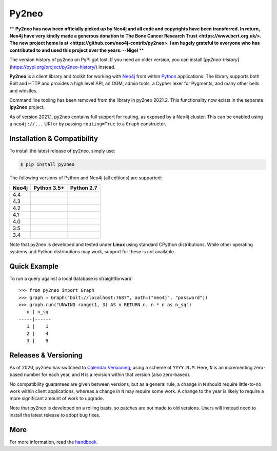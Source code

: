 Py2neo
======

** **Py2neo has now been officially picked up by Neo4j and all code and copyrights have been transferred. In return, Neo4j have very kindly made a generous donation to The Bone Cancer Research Trust <https://www.bcrt.org.uk/>. The new project home is at <https://github.com/neo4j-contrib/py2neo>. I am hugely grateful to everyone who has contributed to and used this project over the years. --Nigel** **

The version history of py2neo on PyPI got lost.
If you need an older version, you can install [`py2neo-history`](https://pypi.org/project/py2neo-history/) instead.

.. image:: https://img.shields.io/pypi/v/py2neo.svg
   :target: https://pypi.python.org/pypi/py2neo
   :alt: PyPI version

.. image:: https://img.shields.io/pypi/dm/py2neo
   :target: https://pypi.python.org/pypi/py2neo
   :alt: PyPI Downloads

.. image:: https://img.shields.io/github/license/neo4j-contrib/py2neo.svg
   :target: https://www.apache.org/licenses/LICENSE-2.0
   :alt: License

.. image:: https://coveralls.io/repos/github/neo4j-contrib/py2neo/badge.svg?branch=master
   :target: https://coveralls.io/github/neo4j-contrib/py2neo?branch=master
   :alt: Coverage Status


**Py2neo** is a client library and toolkit for working with `Neo4j <https://neo4j.com/>`_ from within `Python <https://www.python.org/>`_ applications.
The library supports both Bolt and HTTP and provides a high level API, an OGM, admin tools, a Cypher lexer for Pygments, and many other bells and whistles.

Command line tooling has been removed from the library in py2neo 2021.2.
This functionality now exists in the separate **ipy2neo** project.

As of version 2021.1, py2neo contains full support for routing, as exposed by a Neo4j cluster.
This can be enabled using a ``neo4j://...`` URI or by passing ``routing=True`` to a ``Graph`` constructor.


Installation & Compatibility
----------------------------

To install the latest release of py2neo, simply use:

.. code-block:: bash

    $ pip install py2neo

The following versions of Python and Neo4j (all editions) are supported:

.. list-table::
    :header-rows: 1

    * - Neo4j
      - Python 3.5+
      - Python 2.7
    * - 4.4
      - |test-neo44-py35+|
      - |test-neo44-py27|
    * - 4.3
      - |test-neo43-py35+|
      - |test-neo43-py27|
    * - 4.2
      - |test-neo42-py35+|
      - |test-neo42-py27|
    * - 4.1
      - |test-neo41-py35+|
      - |test-neo41-py27|
    * - 4.0
      - |test-neo40-py35+|
      - |test-neo40-py27|
    * - 3.5
      - |test-neo35-py35+|
      - |test-neo35-py27|
    * - 3.4
      - |test-neo34-py35+|
      - |test-neo34-py27|

Note that py2neo is developed and tested under **Linux** using standard CPython distributions.
While other operating systems and Python distributions may work, support for these is not available.


Quick Example
-------------

To run a query against a local database is straightforward::

    >>> from py2neo import Graph
    >>> graph = Graph("bolt://localhost:7687", auth=("neo4j", "password"))
    >>> graph.run("UNWIND range(1, 3) AS n RETURN n, n * n as n_sq")
       n | n_sq
    -----|------
       1 |    1
       2 |    4
       3 |    9


Releases & Versioning
---------------------

As of 2020, py2neo has switched to `Calendar Versioning <https://calver.org/>`_, using a scheme of ``YYYY.N.M``.
Here, ``N`` is an incrementing zero-based number for each year, and ``M`` is a revision within that version (also zero-based).

No compatibility guarantees are given between versions, but as a general rule, a change in ``M`` should require little-to-no work within client applications,
whereas a change in ``N`` may require some work. A change to the year is likely to require a more significant amount of work to upgrade.

Note that py2neo is developed on a rolling basis, so patches are not made to old versions.
Users will instead need to install the latest release to adopt bug fixes.


More
----

For more information, read the `handbook <http://py2neo.org/>`_.


.. |test-neo44-py27| image:: https://img.shields.io/github/actions/workflow/status/neo4j-contrib/py2neo/test-neo44-py27.yml
   :target: https://github.com/neo4j-contrib/py2neo/actions/workflows/test-neo44-py27.yml?query=branch%3Amaster
   :alt: GitHub workflow status for tests against Neo4j 4.4 using py27

.. |test-neo44-py35+| image:: https://img.shields.io/github/actions/workflow/status/neo4j-contrib/py2neo/test-neo44-py35+.yml
   :target: https://github.com/neo4j-contrib/py2neo/actions/workflows/test-neo44-py35+.yml?query=branch%3Amaster
   :alt: GitHub workflow status for tests against Neo4j 4.4 using py35+

.. |test-neo43-py27| image:: https://img.shields.io/github/actions/workflow/status/neo4j-contrib/py2neo/test-neo43-py27.yml
   :target: https://github.com/neo4j-contrib/py2neo/actions/workflows/test-neo43-py27.yml?query=branch%3Amaster
   :alt: GitHub workflow status for tests against Neo4j 4.3 using py27

.. |test-neo43-py35+| image:: https://img.shields.io/github/actions/workflow/status/neo4j-contrib/py2neo/test-neo43-py35+.yml
   :target: https://github.com/neo4j-contrib/py2neo/actions/workflows/test-neo43-py35+.yml?query=branch%3Amaster
   :alt: GitHub workflow status for tests against Neo4j 4.3 using py35+

.. |test-neo42-py27| image:: https://img.shields.io/github/actions/workflow/status/neo4j-contrib/py2neo/test-neo42-py27.yml
   :target: https://github.com/neo4j-contrib/py2neo/actions/workflows/test-neo42-py27.yml?query=branch%3Amaster
   :alt: GitHub workflow status for tests against Neo4j 4.2 using py27

.. |test-neo42-py35+| image:: https://img.shields.io/github/actions/workflow/status/neo4j-contrib/py2neo/test-neo42-py35+.yml
   :target: https://github.com/neo4j-contrib/py2neo/actions/workflows/test-neo42-py35+.yml?query=branch%3Amaster
   :alt: GitHub workflow status for tests against Neo4j 4.2 using py35+

.. |test-neo41-py27| image:: https://img.shields.io/github/actions/workflow/status/neo4j-contrib/py2neo/test-neo41-py27.yml
   :target: https://github.com/neo4j-contrib/py2neo/actions/workflows/test-neo41-py27.yml?query=branch%3Amaster
   :alt: GitHub workflow status for tests against Neo4j 4.1 using py27

.. |test-neo41-py35+| image:: https://img.shields.io/github/actions/workflow/status/neo4j-contrib/py2neo/test-neo41-py35+.yml
   :target: https://github.com/neo4j-contrib/py2neo/actions/workflows/test-neo41-py35+.yml?query=branch%3Amaster
   :alt: GitHub workflow status for tests against Neo4j 4.1 using py35+

.. |test-neo40-py27| image:: https://img.shields.io/github/actions/workflow/status/neo4j-contrib/py2neo/test-neo40-py27.yml
   :target: https://github.com/neo4j-contrib/py2neo/actions/workflows/test-neo40-py27.yml?query=branch%3Amaster
   :alt: GitHub workflow status for tests against Neo4j 4.0 using py27

.. |test-neo40-py35+| image:: https://img.shields.io/github/actions/workflow/status/neo4j-contrib/py2neo/test-neo40-py35+.yml
   :target: https://github.com/neo4j-contrib/py2neo/actions/workflows/test-neo40-py35+.yml?query=branch%3Amaster
   :alt: GitHub workflow status for tests against Neo4j 4.0 using py35+

.. |test-neo35-py27| image:: https://img.shields.io/github/actions/workflow/status/neo4j-contrib/py2neo/test-neo35-py27.yml
   :target: https://github.com/neo4j-contrib/py2neo/actions/workflows/test-neo35-py27.yml?query=branch%3Amaster
   :alt: GitHub workflow status for tests against Neo4j 3.5 using py27

.. |test-neo35-py35+| image:: https://img.shields.io/github/actions/workflow/status/neo4j-contrib/py2neo/test-neo35-py35+.yml
   :target: https://github.com/neo4j-contrib/py2neo/actions/workflows/test-neo35-py35+.yml?query=branch%3Amaster
   :alt: GitHub workflow status for tests against Neo4j 3.5 using py35+

.. |test-neo34-py27| image:: https://img.shields.io/github/actions/workflow/status/neo4j-contrib/py2neo/test-neo34-py27.yml
   :target: https://github.com/neo4j-contrib/py2neo/actions/workflows/test-neo34-py27.yml?query=branch%3Amaster
   :alt: GitHub workflow status for tests against Neo4j 3.4 using py27

.. |test-neo34-py35+| image:: https://img.shields.io/github/actions/workflow/status/neo4j-contrib/py2neo/test-neo34-py35+.yml
   :target: https://github.com/neo4j-contrib/py2neo/actions/workflows/test-neo34-py35+.yml?query=branch%3Amaster
   :alt: GitHub workflow status for tests against Neo4j 3.4 using py35+
